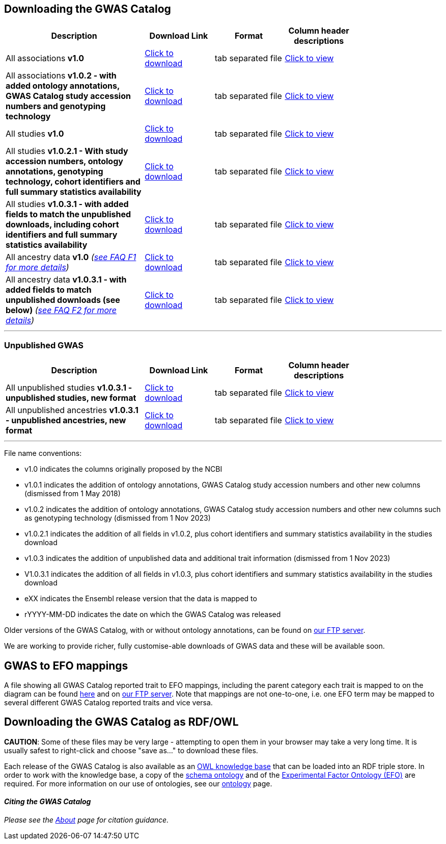== Downloading the GWAS Catalog



[width="80%",options="header",cols="4,2,2,2", halign = "center", role="table table-hover"]
|===
|Description | Download Link |Format  | Column header descriptions

|All associations *v1.0*
|link:../api/search/downloads/full[ Click to download]
|tab separated file
|link:fileheaders[ Click to view]

|All associations *v1.0.2 - with added ontology annotations, GWAS Catalog study accession numbers and genotyping technology*
|link:../api/search/downloads/alternative[ Click to download]
|tab separated file
|link:fileheaders#_file_headers_for_catalog_version_1_0_1[ Click to view]

|All studies  *v1.0*
|link:../api/search/downloads/studies[ Click to download]
|tab separated file
|link:fileheaders[ Click to view]

|All studies *v1.0.2.1 - With study accession numbers, ontology annotations, genotyping technology, cohort identifiers and full summary statistics availability*
|link:../api/search/downloads/studies/v1.0.2.1[ Click to download]
|tab separated file
|link:fileheaders#_file_headers_for_catalog_version_1_0_1[ Click to view]

|All studies *v1.0.3.1 - with added fields to match the unpublished downloads, including cohort identifiers and full summary statistics availability*
|link:../api/search/downloads/studies/v1.0.3.1[ Click to download]
|tab separated file
|link:fileheaders#_file_headers_for_unpublished_studies[ Click to view]

|All ancestry data *v1.0* _(link:faq#faq-F1[see FAQ F1 for more details])_
|link:../api/search/downloads/ancestry[ Click to download]
|tab separated file
|link:fileheaders#_file_headers_for_ancestry_download[ Click to view]

|All ancestry data *v1.0.3.1 - with added fields to match unpublished downloads (see below)* _(link:faq#faq-F2[see FAQ F2 for more details])_
|link:../api/search/downloads/ancestries/v1.0.3.1[ Click to download]
|tab separated file
|link:fileheaders#_file_headers_for_unpublished_ancestries[ Click to view]

|===
'''

=== Unpublished GWAS

[width="80%",options="header",cols="4,2,2,2", halign = "center", role="table table-hover"]
|===
|Description | Download Link |Format  | Column header descriptions

|All unpublished studies *v1.0.3.1 - unpublished studies, new format*
|link:../api/search/downloads/unpublished_studies/v1.0.3.1[ Click to download]
|tab separated file
|link:fileheaders#_file_headers_for_unpublished_studies[ Click to view]

|All unpublished ancestries *v1.0.3.1 - unpublished ancestries, new format*
|link:../api/search/downloads/unpublished_ancestries/v1.0.3.1[ Click to download]
|tab separated file
|link:fileheaders#_file_headers_for_unpublished_ancestries[ Click to view]

|===
'''


File name conventions:

* v1.0 indicates the columns originally proposed by the NCBI
* v1.0.1 indicates the addition of ontology annotations, GWAS Catalog study accession numbers and other new columns (dismissed from 1 May 2018) 
* v1.0.2 indicates the addition of ontology annotations, GWAS Catalog study accession numbers and other new columns such as genotyping technology (dismissed from 1 Nov 2023)
* v1.0.2.1 indicates the addition of all fields in v1.0.2, plus cohort identifiers and summary statistics availability in the studies download
* v1.0.3 indicates the addition of unpublished data and additional trait information (dismissed from 1 Nov 2023)
* V1.0.3.1 indicates the addition of all fields in v1.0.3, plus cohort identifiers and summary statistics availability in the studies download
* eXX indicates the Ensembl release version that the data is mapped to
* rYYYY-MM-DD indicates the date on which the GWAS Catalog was released

Older versions of the GWAS Catalog, with or without ontology annotations, can be found on link:ftp://ftp.ebi.ac.uk/pub/databases/gwas/releases[ our FTP server].

We are working to provide richer, fully customise-able downloads of GWAS data and these will be available soon.


== GWAS to EFO mappings

A file showing all GWAS Catalog reported trait to EFO mappings, including the parent category each trait is mapped to on the diagram can be found link:../api/search/downloads/trait_mappings[ here] and on link:ftp://ftp.ebi.ac.uk/pub/databases/gwas/releases/latest[ our FTP server]. Note that mappings are not one-to-one, i.e. one EFO term may be mapped to several different GWAS Catalog reported traits and vice versa.


== Downloading the GWAS Catalog as RDF/OWL

*CAUTION*: Some of these files may be very large - attempting to open them in your browser may take a very long time. It is usually safest to right-click and choose "save as..." to download these files.

Each release of the GWAS Catalog is also available as an link:ftp://ftp.ebi.ac.uk/pub/databases/gwas/releases/latest/gwas-kb.owl[OWL knowledge base] that can be loaded into an RDF triple store. In order to work with the knowledge base, a copy of the link:ftp://ftp.ebi.ac.uk/pub/databases/gwas/releases/latest/gwas-diagram.owl[schema ontology] and of the link:http://www.ebi.ac.uk/efo/efo.owl[Experimental Factor Ontology (EFO)] are required. For more information on our use of ontologies, see our link:ontology[ontology] page.


==== _Citing the GWAS Catalog_

_Please see the link:about[About] page for citation guidance._

